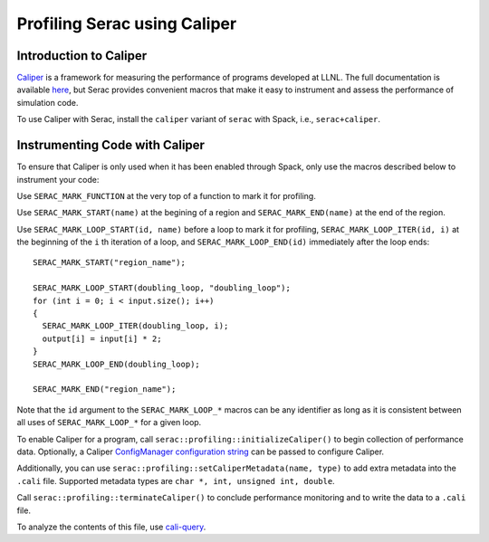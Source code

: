 .. ## Copyright (c) 2019-2021, Lawrence Livermore National Security, LLC and
.. ## other Serac Project Developers. See the top-level COPYRIGHT file for details.
.. ##
.. ## SPDX-License-Identifier: (BSD-3-Clause)

=============================
Profiling Serac using Caliper
=============================

Introduction to Caliper
-----------------------

`Caliper <https://github.com/LLNL/Caliper>`_ is a framework for measuring the performance of programs 
developed at LLNL.  The full documentation is available `here <https://software.llnl.gov/Caliper/>`_, 
but Serac provides convenient macros that make it easy to instrument and assess the performance of simulation code.

To use Caliper with Serac, install the ``caliper`` variant of ``serac`` with Spack, i.e., ``serac+caliper``.

Instrumenting Code with Caliper
-------------------------------

To ensure that Caliper is only used when it has been enabled through Spack, only use the macros described below
to instrument your code:

Use ``SERAC_MARK_FUNCTION`` at the very top of a function to mark it for profiling.

Use ``SERAC_MARK_START(name)`` at the begining of a region and ``SERAC_MARK_END(name)`` at the end of the region.

Use ``SERAC_MARK_LOOP_START(id, name)`` before a loop to mark it for profiling, ``SERAC_MARK_LOOP_ITER(id, i)`` at the beginning
of the  ``i`` th iteration of a loop, and ``SERAC_MARK_LOOP_END(id)`` immediately after the loop ends:

::

  SERAC_MARK_START("region_name");
   
  SERAC_MARK_LOOP_START(doubling_loop, "doubling_loop");
  for (int i = 0; i < input.size(); i++)
  {
    SERAC_MARK_LOOP_ITER(doubling_loop, i);
    output[i] = input[i] * 2;
  }
  SERAC_MARK_LOOP_END(doubling_loop);

  SERAC_MARK_END("region_name");


Note that the ``id`` argument to the ``SERAC_MARK_LOOP_*`` macros can be any identifier as long as it is consistent
between all uses of ``SERAC_MARK_LOOP_*`` for a given loop.  

To enable Caliper for a program, call ``serac::profiling::initializeCaliper()`` to begin collection of performance data.
Optionally, a Caliper `ConfigManager configuration string <https://software.llnl.gov/Caliper/ConfigManagerAPI.html#configmanager-configuration-string-syntax>`_
can be passed to configure Caliper.

Additionally, you can use ``serac::profiling::setCaliperMetadata(name, type)`` to add extra metadata into the ``.cali`` file. Supported metadata types are ``char *, int, unsigned int, double``.

Call ``serac::profiling::terminateCaliper()`` to conclude performance monitoring and to write the data to a ``.cali`` file.


To analyze the contents of this file, use `cali-query <https://software.llnl.gov/Caliper/tools.html#cali-query>`_.
